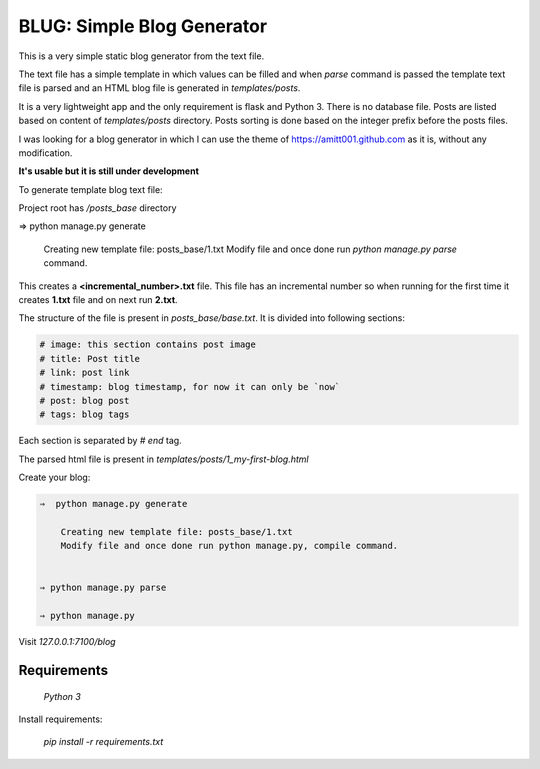 ---------------------------
BLUG: Simple Blog Generator
---------------------------

This is a very simple static blog generator from the text file.

The text file has a simple template in which values can be filled and
when `parse` command is passed the template text file is parsed and an HTML
blog file is generated in `templates/posts`.

It is a very lightweight app and the only requirement is flask and Python 3.
There is no database file. Posts are listed based on content of `templates/posts`
directory. Posts sorting is done based on the integer prefix before the posts
files.


I was looking for a blog generator in which I can use the theme of https://amitt001.github.com
as it is, without any modification.


**It's usable but it is still under development**

To generate template blog text file:

Project root has `/posts_base` directory

⇒  python manage.py generate

    Creating new template file: posts_base/1.txt
    Modify file and once done run `python manage.py parse` command.

This creates a **<incremental_number>.txt** file. This file has an incremental number so when running for the first time it creates **1.txt** file and on next run **2.txt**.

The structure of the file is present in `posts_base/base.txt`. It is divided into following sections:

.. code-block:: html

    # image: this section contains post image
    # title: Post title
    # link: post link
    # timestamp: blog timestamp, for now it can only be `now`
    # post: blog post
    # tags: blog tags

Each section is separated by `# end` tag.

The parsed html file is present in `templates/posts/1_my-first-blog.html`

Create your blog:

.. code-block:: bash

    ⇒  python manage.py generate

        Creating new template file: posts_base/1.txt
        Modify file and once done run python manage.py, compile command.


    ⇒ python manage.py parse

    ⇒ python manage.py

Visit `127.0.0.1:7100/blog`

Requirements
-------------

    `Python 3`

Install requirements:

    `pip install -r requirements.txt`

